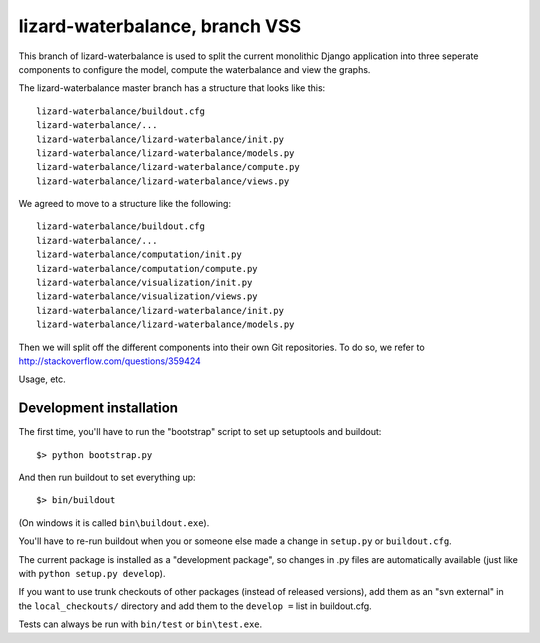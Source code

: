 lizard-waterbalance, branch VSS
===============================

This branch of lizard-waterbalance is used to split the current monolithic
Django application into three seperate components to configure the model,
compute the waterbalance and view the graphs.

The lizard-waterbalance master branch has a structure that looks like this::

  lizard-waterbalance/buildout.cfg
  lizard-waterbalance/...
  lizard-waterbalance/lizard-waterbalance/init.py
  lizard-waterbalance/lizard-waterbalance/models.py
  lizard-waterbalance/lizard-waterbalance/compute.py
  lizard-waterbalance/lizard-waterbalance/views.py

We agreed to move to a structure like the following::

  lizard-waterbalance/buildout.cfg
  lizard-waterbalance/...
  lizard-waterbalance/computation/init.py
  lizard-waterbalance/computation/compute.py
  lizard-waterbalance/visualization/init.py
  lizard-waterbalance/visualization/views.py
  lizard-waterbalance/lizard-waterbalance/init.py
  lizard-waterbalance/lizard-waterbalance/models.py

Then we will split off the different components into their own Git
repositories. To do so, we refer to http://stackoverflow.com/questions/359424

Usage, etc.

Development installation
------------------------

The first time, you'll have to run the "bootstrap" script to set up setuptools
and buildout::

    $> python bootstrap.py

And then run buildout to set everything up::

    $> bin/buildout

(On windows it is called ``bin\buildout.exe``).

You'll have to re-run buildout when you or someone else made a change in
``setup.py`` or ``buildout.cfg``.

The current package is installed as a "development package", so
changes in .py files are automatically available (just like with ``python
setup.py develop``).

If you want to use trunk checkouts of other packages (instead of released
versions), add them as an "svn external" in the ``local_checkouts/`` directory
and add them to the ``develop =`` list in buildout.cfg.

Tests can always be run with ``bin/test`` or ``bin\test.exe``.
